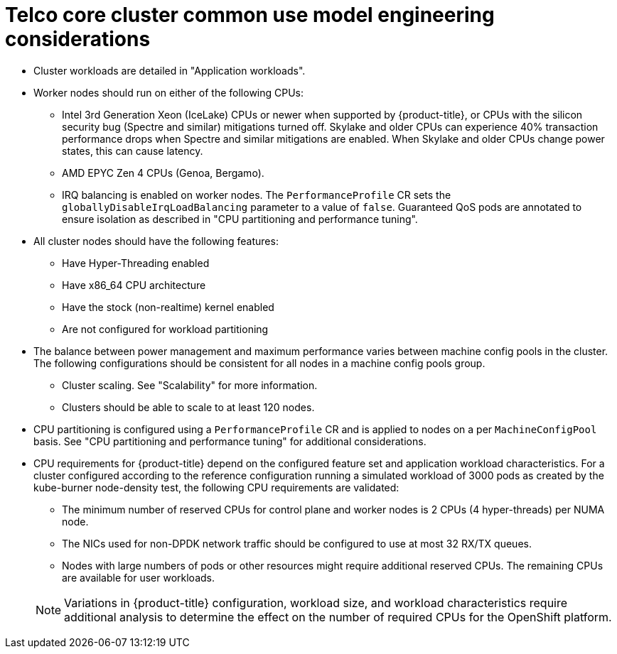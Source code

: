 // Module included in the following assemblies:
//
// * scalability_and_performance/telco_core_ref_design_specs/telco-core-rds.adoc

:_mod-docs-content-type: REFERENCE
[id="telco-core-cluster-common-use-model-engineering-considerations_{context}"]
= Telco core cluster common use model engineering considerations

* Cluster workloads are detailed in "Application workloads".
* Worker nodes should run on either of the following CPUs:
** Intel 3rd Generation Xeon (IceLake) CPUs or newer when supported by {product-title}, or CPUs with the silicon security bug (Spectre and similar) mitigations turned off.
Skylake and older CPUs can experience 40% transaction performance drops when Spectre and similar mitigations are enabled. When Skylake and older CPUs change power states, this can cause latency.
** AMD EPYC Zen 4 CPUs (Genoa, Bergamo).
** IRQ balancing is enabled on worker nodes.
The `PerformanceProfile` CR sets the `globallyDisableIrqLoadBalancing` parameter to a value of `false`.
Guaranteed QoS pods are annotated to ensure isolation as described in "CPU partitioning and performance tuning".

* All cluster nodes should have the following features:
** Have Hyper-Threading enabled
** Have x86_64 CPU architecture
** Have the stock (non-realtime) kernel enabled
** Are not configured for workload partitioning

* The balance between power management and maximum performance varies between machine config pools in the cluster.
The following configurations should be consistent for all nodes in a machine config pools group.
** Cluster scaling.
See "Scalability" for more information.
** Clusters should be able to scale to at least 120 nodes.

* CPU partitioning is configured using a `PerformanceProfile` CR and is applied to nodes on a per `MachineConfigPool` basis.
See "CPU partitioning and performance tuning" for additional considerations.
* CPU requirements for {product-title} depend on the configured feature set and application workload characteristics.
For a cluster configured according to the reference configuration running a simulated workload of 3000 pods as created by the kube-burner node-density test, the following CPU requirements are validated:
** The minimum number of reserved CPUs for control plane and worker nodes is 2 CPUs (4 hyper-threads) per NUMA node.
** The NICs used for non-DPDK network traffic should be configured to use at most 32 RX/TX queues.
** Nodes with large numbers of pods or other resources might require additional reserved CPUs.
The remaining CPUs are available for user workloads.

+
[NOTE]
====
Variations in {product-title} configuration, workload size, and workload characteristics require additional analysis to determine the effect on the number of required CPUs for the OpenShift platform.
====